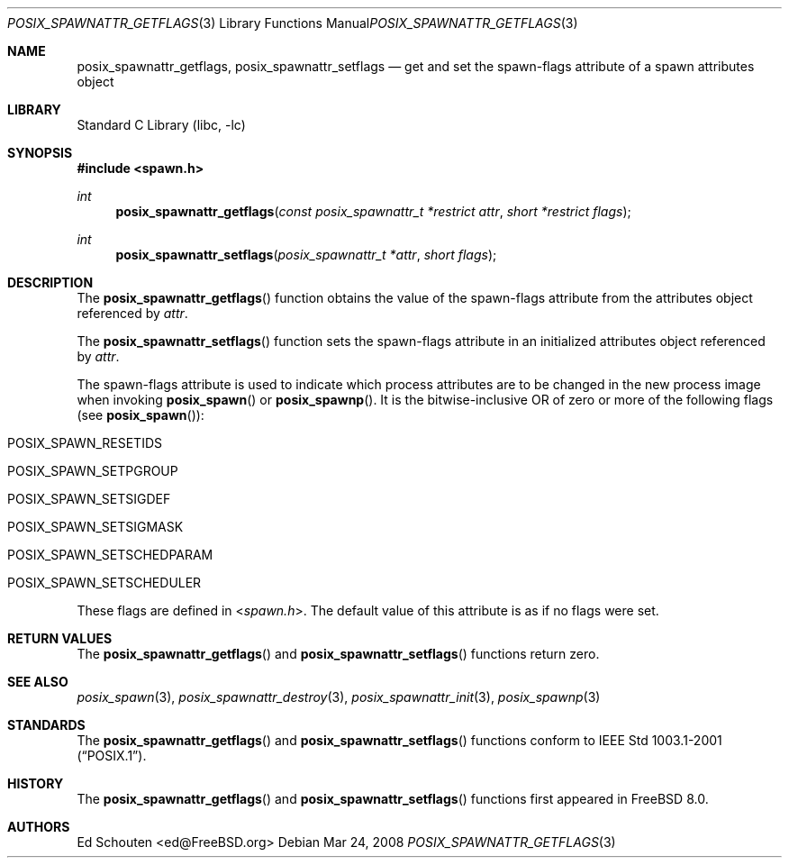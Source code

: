 .\" Copyright (c) 2008 Ed Schouten <ed@FreeBSD.org>
.\" All rights reserved.
.\"
.\" Redistribution and use in source and binary forms, with or without
.\" modification, are permitted provided that the following conditions
.\" are met:
.\" 1. Redistributions of source code must retain the above copyright
.\"    notice, this list of conditions and the following disclaimer.
.\" 2. Redistributions in binary form must reproduce the above copyright
.\"    notice, this list of conditions and the following disclaimer in the
.\"    documentation and/or other materials provided with the distribution.
.\"
.\" THIS SOFTWARE IS PROVIDED BY THE AUTHOR AND CONTRIBUTORS ``AS IS'' AND
.\" ANY EXPRESS OR IMPLIED WARRANTIES, INCLUDING, BUT NOT LIMITED TO, THE
.\" IMPLIED WARRANTIES OF MERCHANTABILITY AND FITNESS FOR A PARTICULAR PURPOSE
.\" ARE DISCLAIMED.  IN NO EVENT SHALL THE AUTHOR OR CONTRIBUTORS BE LIABLE
.\" FOR ANY DIRECT, INDIRECT, INCIDENTAL, SPECIAL, EXEMPLARY, OR CONSEQUENTIAL
.\" DAMAGES (INCLUDING, BUT NOT LIMITED TO, PROCUREMENT OF SUBSTITUTE GOODS
.\" OR SERVICES; LOSS OF USE, DATA, OR PROFITS; OR BUSINESS INTERRUPTION)
.\" HOWEVER CAUSED AND ON ANY THEORY OF LIABILITY, WHETHER IN CONTRACT, STRICT
.\" LIABILITY, OR TORT (INCLUDING NEGLIGENCE OR OTHERWISE) ARISING IN ANY WAY
.\" OUT OF THE USE OF THIS SOFTWARE, EVEN IF ADVISED OF THE POSSIBILITY OF
.\" SUCH DAMAGE.
.\"
.\" Portions of this text are reprinted and reproduced in electronic form
.\" from IEEE Std 1003.1, 2004 Edition, Standard for Information Technology --
.\" Portable Operating System Interface (POSIX), The Open Group Base
.\" Specifications Issue 6, Copyright (C) 2001-2004 by the Institute of
.\" Electrical and Electronics Engineers, Inc and The Open Group.  In the
.\" event of any discrepancy between this version and the original IEEE and
.\" The Open Group Standard, the original IEEE and The Open Group Standard is
.\" the referee document.  The original Standard can be obtained online at
.\"	http://www.opengroup.org/unix/online.html.
.\"
.\" $FreeBSD: src/lib/libc/gen/posix_spawnattr_getflags.3,v 1.1.2.1.8.1 2012/03/03 06:15:13 kensmith Exp $
.\"
.Dd Mar 24, 2008
.Dt POSIX_SPAWNATTR_GETFLAGS 3
.Os
.Sh NAME
.Nm posix_spawnattr_getflags ,
.Nm posix_spawnattr_setflags
.Nd "get and set the spawn-flags attribute of a spawn attributes object"
.Sh LIBRARY
.Lb libc
.Sh SYNOPSIS
.In spawn.h
.Ft int
.Fn posix_spawnattr_getflags "const posix_spawnattr_t *restrict attr" "short *restrict flags"
.Ft int
.Fn posix_spawnattr_setflags "posix_spawnattr_t *attr" "short flags"
.Sh DESCRIPTION
The
.Fn posix_spawnattr_getflags
function obtains the value of the spawn-flags attribute from the
attributes object referenced by
.Fa attr .
.Pp
The
.Fn posix_spawnattr_setflags
function sets the spawn-flags attribute in an initialized
attributes object referenced by
.Fa attr .
.Pp
The spawn-flags attribute is used to indicate which process attributes
are to be changed in the new process image when invoking
.Fn posix_spawn
or
.Fn posix_spawnp .
It is the bitwise-inclusive OR of zero or more of the following flags
(see
.Fn posix_spawn ) :
.Bl -tag -offset indent
.It Dv POSIX_SPAWN_RESETIDS
.It Dv POSIX_SPAWN_SETPGROUP
.It Dv POSIX_SPAWN_SETSIGDEF
.It Dv POSIX_SPAWN_SETSIGMASK
.It Dv POSIX_SPAWN_SETSCHEDPARAM
.It Dv POSIX_SPAWN_SETSCHEDULER
.El
.Pp
These flags are defined in
.In spawn.h .
The default value of this attribute is as if no flags were set.
.Sh RETURN VALUES
The
.Fn posix_spawnattr_getflags
and
.Fn posix_spawnattr_setflags
functions return zero.
.Sh SEE ALSO
.Xr posix_spawn 3 ,
.Xr posix_spawnattr_destroy 3 ,
.Xr posix_spawnattr_init 3 ,
.Xr posix_spawnp 3
.Sh STANDARDS
The
.Fn posix_spawnattr_getflags
and
.Fn posix_spawnattr_setflags
functions conform to
.St -p1003.1-2001 .
.Sh HISTORY
The
.Fn posix_spawnattr_getflags
and
.Fn posix_spawnattr_setflags
functions first appeared in
.Fx 8.0 .
.Sh AUTHORS
.An Ed Schouten Aq ed@FreeBSD.org
